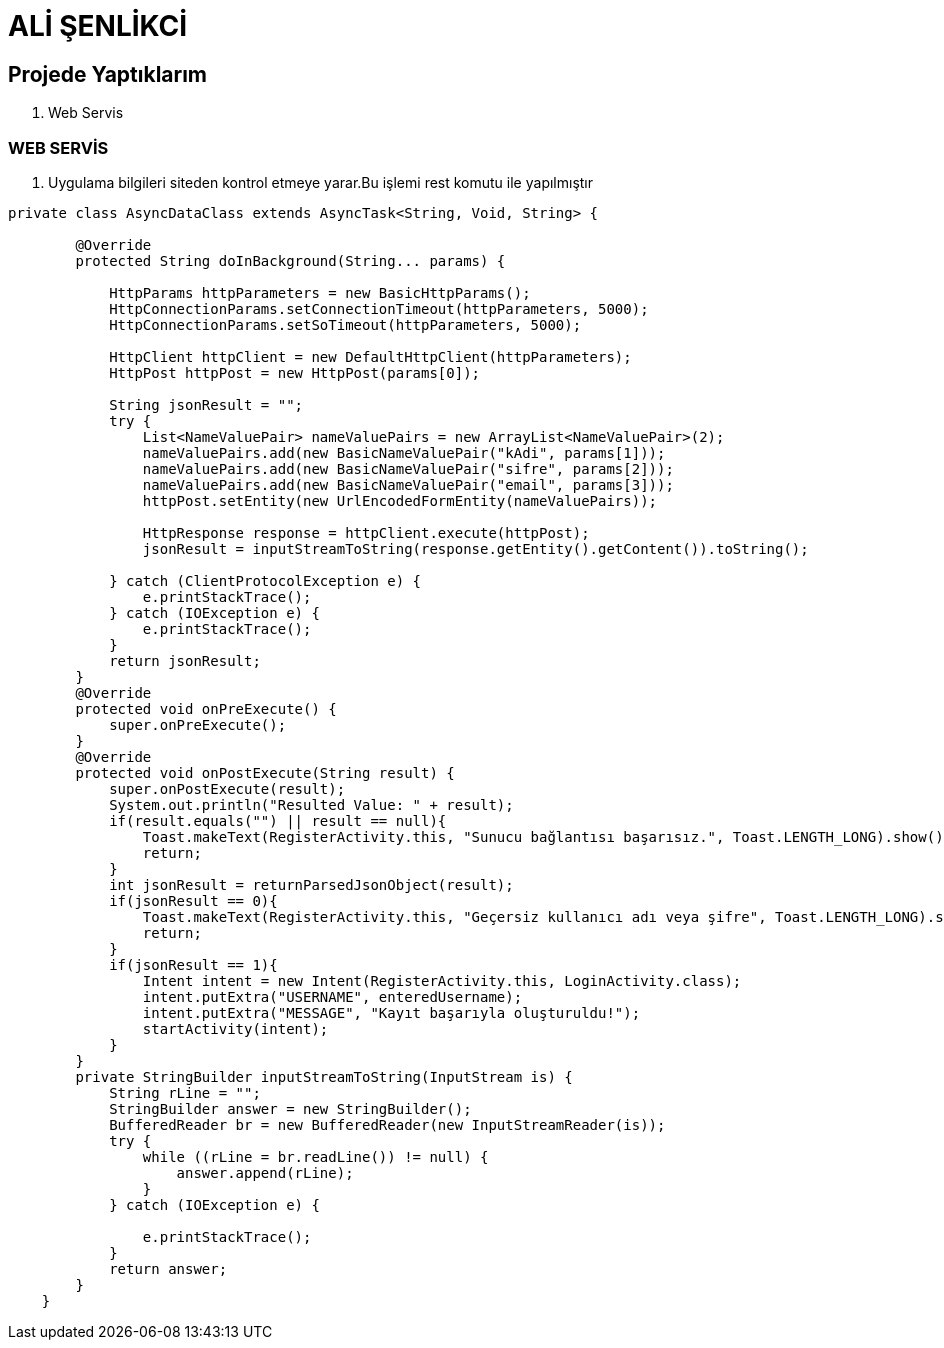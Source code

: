 = ALİ ŞENLİKCİ

== Projede Yaptıklarım



. Web Servis 


=== WEB SERVİS

1. Uygulama bilgileri siteden kontrol etmeye yarar.Bu işlemi rest komutu ile yapılmıştır

[source , java  ]
-----
private class AsyncDataClass extends AsyncTask<String, Void, String> {

        @Override
        protected String doInBackground(String... params) {

            HttpParams httpParameters = new BasicHttpParams();
            HttpConnectionParams.setConnectionTimeout(httpParameters, 5000);
            HttpConnectionParams.setSoTimeout(httpParameters, 5000);

            HttpClient httpClient = new DefaultHttpClient(httpParameters);
            HttpPost httpPost = new HttpPost(params[0]);

            String jsonResult = "";
            try {
                List<NameValuePair> nameValuePairs = new ArrayList<NameValuePair>(2);
                nameValuePairs.add(new BasicNameValuePair("kAdi", params[1]));
                nameValuePairs.add(new BasicNameValuePair("sifre", params[2]));
                nameValuePairs.add(new BasicNameValuePair("email", params[3]));
                httpPost.setEntity(new UrlEncodedFormEntity(nameValuePairs));

                HttpResponse response = httpClient.execute(httpPost);
                jsonResult = inputStreamToString(response.getEntity().getContent()).toString();

            } catch (ClientProtocolException e) {
                e.printStackTrace();
            } catch (IOException e) {
                e.printStackTrace();
            }
            return jsonResult;
        }
        @Override
        protected void onPreExecute() {
            super.onPreExecute();
        }
        @Override
        protected void onPostExecute(String result) {
            super.onPostExecute(result);
            System.out.println("Resulted Value: " + result);
            if(result.equals("") || result == null){
                Toast.makeText(RegisterActivity.this, "Sunucu bağlantısı başarısız.", Toast.LENGTH_LONG).show();
                return;
            }
            int jsonResult = returnParsedJsonObject(result);
            if(jsonResult == 0){
                Toast.makeText(RegisterActivity.this, "Geçersiz kullanıcı adı veya şifre", Toast.LENGTH_LONG).show();
                return;
            }
            if(jsonResult == 1){
                Intent intent = new Intent(RegisterActivity.this, LoginActivity.class);
                intent.putExtra("USERNAME", enteredUsername);
                intent.putExtra("MESSAGE", "Kayıt başarıyla oluşturuldu!");
                startActivity(intent);
            }
        }
        private StringBuilder inputStreamToString(InputStream is) {
            String rLine = "";
            StringBuilder answer = new StringBuilder();
            BufferedReader br = new BufferedReader(new InputStreamReader(is));
            try {
                while ((rLine = br.readLine()) != null) {
                    answer.append(rLine);
                }
            } catch (IOException e) {

                e.printStackTrace();
            }
            return answer;
        }
    }
-----





